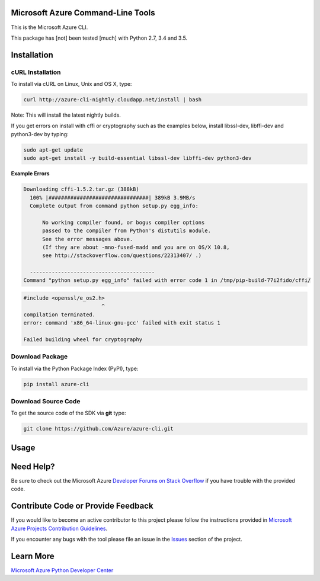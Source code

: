 Microsoft Azure Command-Line Tools
==================================

This is the Microsoft Azure CLI.

This package has [not] been tested [much] with Python 2.7, 3.4 and 3.5.


Installation
============

cURL Installation
-----------------

To install via cURL on Linux, Unix and OS X, type:

.. code:: shell

    curl http://azure-cli-nightly.cloudapp.net/install | bash

Note: This will install the latest nightly builds.

If you get errors on install with cffi or cryptography such as the examples below,
install libssl-dev, libffi-dev and python3-dev by typing:

.. code:: shell

    sudo apt-get update
    sudo apt-get install -y build-essential libssl-dev libffi-dev python3-dev


**Example Errors**

.. code:: shell

    Downloading cffi-1.5.2.tar.gz (388kB)
      100% |################################| 389kB 3.9MB/s 
      Complete output from command python setup.py egg_info:
    
          No working compiler found, or bogus compiler options
          passed to the compiler from Python's distutils module.
          See the error messages above.
          (If they are about -mno-fused-madd and you are on OS/X 10.8,
          see http://stackoverflow.com/questions/22313407/ .)
    
      ----------------------------------------
    Command "python setup.py egg_info" failed with error code 1 in /tmp/pip-build-77i2fido/cffi/

.. code:: shell

    #include <openssl/e_os2.h>
                             ^
    compilation terminated.
    error: command 'x86_64-linux-gnu-gcc' failed with exit status 1
    
    Failed building wheel for cryptography


Download Package
----------------

To install via the Python Package Index (PyPI), type:

.. code:: shell

    pip install azure-cli


Download Source Code
--------------------

To get the source code of the SDK via **git** type:

.. code:: shell

    git clone https://github.com/Azure/azure-cli.git


Usage
=====



Need Help?
==========

Be sure to check out the Microsoft Azure `Developer Forums on Stack
Overflow <http://go.microsoft.com/fwlink/?LinkId=234489>`__ if you have
trouble with the provided code.


Contribute Code or Provide Feedback
===================================

If you would like to become an active contributor to this project please
follow the instructions provided in `Microsoft Azure Projects
Contribution
Guidelines <http://azure.github.io/guidelines.html>`__.

If you encounter any bugs with the tool please file an issue in the
`Issues <https://github.com/Azure/azure-cli/issues>`__
section of the project.


Learn More
==========

`Microsoft Azure Python Developer
Center <http://azure.microsoft.com/en-us/develop/python/>`__
